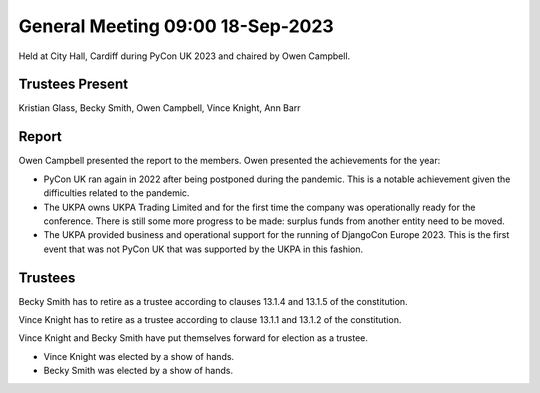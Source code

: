 General Meeting 09:00 18-Sep-2023
=================================

Held at City Hall, Cardiff during PyCon UK 2023 and chaired by Owen Campbell.

Trustees Present
----------------

Kristian Glass, Becky Smith, Owen Campbell, Vince Knight, Ann Barr


Report
------

Owen Campbell presented the report to the members. Owen presented the
achievements for the year:

- PyCon UK ran again in 2022 after being postponed during the pandemic.
  This is a notable achievement given the difficulties related to the pandemic.
- The UKPA owns UKPA Trading Limited and for the first time the company was
  operationally ready for the conference. There is still some more progress to be made:
  surplus funds from another entity need to be moved.
- The UKPA provided business and operational support for the running of DjangoCon Europe 2023. This is the first event
  that was not PyCon UK that was supported by the UKPA in this fashion.

Trustees
--------

Becky Smith has to retire as a trustee according to clauses
13.1.4 and 13.1.5
of the constitution.

Vince Knight has to retire as a trustee according to clause 
13.1.1 and 13.1.2 of the constitution.


Vince Knight and Becky Smith have put themselves forward for election as a
trustee.

- Vince Knight was elected by a show of hands.
- Becky Smith was elected by a show of hands.
